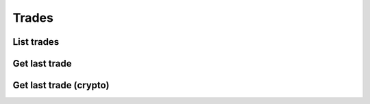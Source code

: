 .. _trades_header:

Trades
==================================================================

==================================================================
List trades
==================================================================
.. automethod:: polygon.RESTClient.list_trades

==================================================================
Get last trade
==================================================================
.. automethod:: polygon.RESTClient.get_last_trade

==================================================================
Get last trade (crypto)
==================================================================
.. automethod:: polygon.RESTClient.get_last_trade_crypto
